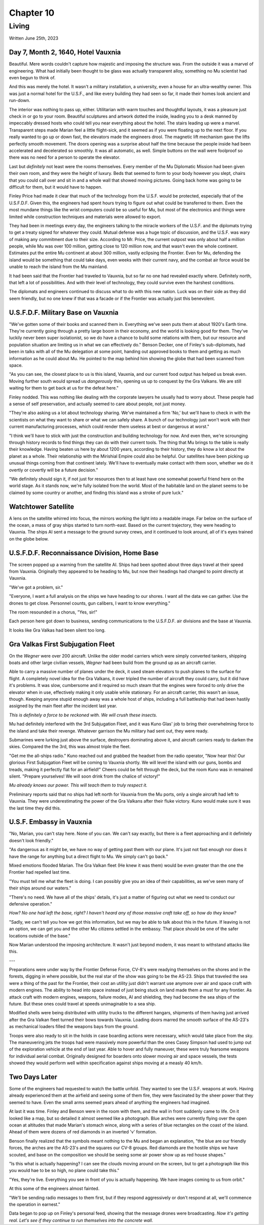 Chapter 10
==========
Living
~~~~~~

Written June 25th, 2023

.. Written 2023.07.25

Day 7, Month 2, 1640, Hotel Vauxnia
-----------------------------------

Beautiful. Mere words couldn't capture how majestic and imposing the structure was. From the outside it was a marvel of engineering. What had initially been thought to be glass was actually transparent alloy, something no Mu scientist had even begun to think of.

And this was merely the hotel. It wasn't a military installation, a university, even a house for an ultra-wealthy owner. This was just a normal hotel for the U.S.F., and like every building they had seen so far, it made their homes look ancient and run-down.

The interior was nothing to pass up, either. Utilitarian with warm touches and thoughtful layouts, it was a pleasure just check in or go to your room. Beautiful sculptures and artwork dotted the inside, leading you to a desk manned by impeccably dressed hosts who could tell you near everything about the hotel. The stairs leading up were a marvel. Transparent steps made Marian feel a little flight-sick, and it seemed as if you were floating up to the next floor. If you really wanted to go up or down fast, the elevators made the engineers drool. The magnetic lift mechanism gave the lifts perfectly smooth movement. The doors opening was a surprise about half the time because the people inside had been accelerated and decelerated so smoothly. It was all automatic, as well. Simple buttons on the wall were foolproof so there was no need for a person to operate the elevator.

Last but *definitely* not least were the rooms themselves. Every member of the Mu Diplomatic Mission had been given their own room, and they were the height of luxury. Beds that seemed to form to your body however you slept, chairs that you could call over and sit in and a whole wall that showed moving pictures. Going back home was going to be difficult for them, but it would have to happen.

Finley Price had made it clear that much of the technology from the U.S.F. would be protected, especially that of the U.S.F.D.F. Given this, the engineers had spent hours trying to figure out what could be transferred to them. Even the most mundane things like the wrist computers could be so useful for Mu, but most of the electronics and things were limited while construction techniques and materials were allowed to export.

They had been in meetings every day, the engineers talking to the miracle workers of the U.S.F. and the diplomats trying to get a treaty signed for whatever they could. Mutual defense was a huge topic of discussion, and the U.S.F. was wary of making any commitment due to their size. According to Mr. Price, the current outpost was only about half a million people, while Mu was over 100 million, getting close to 120 million now, and that wasn't even the whole continent. Estimates put the entire Mu continent at about 300 million, vastly eclipsing the Frontier. Even for Mu, defending the island would be something that could take days, even weeks with their current navy, and the combat air force would be unable to reach the island from the Mu mainland.

It had been said that the Frontier had traveled to Vauxnia, but so far no one had revealed exactly where. Definitely north, that left a lot of possibilities. And with their level of technology, they could survive even the harshest conditions.

The diplomats and engineers continued to discuss what to do with this new nation. Luck was on their side as they did seem friendly, but no one knew if that was a facade or if the Frontier was actually just this benevolent.

U.S.F.D.F. Military Base on Vauxnia
-----------------------------------

"We've gotten some of their books and scanned them in. Everything we've seen puts them at about 1920's Earth time. They're currently going through a pretty large boom in their economy, and the world is looking good for them. They've luckily never been super isolationist, so we do have a chance to build some relations with them, but our resource and population situation are limiting us in what we can effectively do." Benson Decker, one of Finley's sub-diplomats, had been in talks with all of the Mu delegation at some point, handing out approved books to them and getting as much information as he could about Mu. He pointed to the map behind him showing the globe that had been scanned from space.

"As you can see, the closest place to us is this island, Vauxnia, and our current food output has helped us break even. Moving further south would spread us *dangerously* thin, opening us up to conquest by the Gra Valkans. We are still waiting for them to get back at us for the defeat here."

Finley nodded. This was nothing like dealing with the corporate lawyers he usually had to worry about. These people had a sense of self preservation, and actually seemed to care about people, not just money.

"They're also asking us a lot about technology sharing. We've maintained a firm 'No,' but we'll have to check in with the scientists on what they want to share or what we can safely share. A bunch of our technology just won't work with their current manufacturing processes, which could render them useless at best or dangerous at worst."

"I think we'll have to stick with just the construction and building technology for now. And even then, we're scrounging through history records to find things they can do with their current tools. The thing that Mu brings to the table is really their knowledge. Having beaten us here by about 1200 years, according to their history, they do know a lot about the planet as a whole. Their relationship with the Mirishial Empire could also be helpful. Our satellites have been picking up unusual things coming from that continent lately. We'll have to eventually make contact with them soon, whether we do it overtly or covertly will be a future decision."

"We definitely should sign it, if not just for resources then to at least have one somewhat powerful friend here on the world stage. As it stands now, we're fully isolated from the world. Most of the habitable land on the planet seems to be claimed by some country or another, and finding this island was a stroke of pure luck."

Watchtower Satellite
--------------------

A lens on the satellite whirred into focus, the mirrors working the light into a readable image. Far below on the surface of the ocean, a mass of gray ships started to turn north-east. Based on the current trajectory, they were heading to Vauxnia. The ships AI sent a message to the ground survey crews, and it continued to look around, all of it's eyes trained on the globe below.

U.S.F.D.F. Reconnaissance Division, Home Base
---------------------------------------------

The screen popped up a warning from the satellite AI. Ships had been spotted about three days travel at their speed from Vauxnia. Originally they appeared to be heading to Mu, but now their headings had changed to point directly at Vauxnia.

"We've got a problem, sir."

"Everyone, I want a full analysis on the ships we have heading to our shores. I want all the data we can gather. Use the drones to get close. Personnel counts, gun calibers, I want to know everything."

The room resounded in a chorus, "Yes, sir!"

Each person here got down to business, sending communications to the U.S.F.D.F. air divisions and the base at Vauxnia.

It looks like Gra Valkas had been silent too long.

Gra Valkas First Subjugation Fleet
----------------------------------

On the *Wegner* were over 200 aircraft. Unlike the older model carriers which were simply converted tankers, shipping boats and other large civilian vessels, *Wegner* had been build from the ground up as an aircraft carrier.

Able to carry a massive number of planes under the deck, it used steam elevators to push planes to the surface for flight. A completely novel idea for the Gra Valkans, it over tripled the number of aircraft they could carry, but it did have it's problems. It was slow, cumbersome and it required so much steam that the engines were forced to only drive the elevator when in use, effectively making it only usable while stationary. For an aircraft carrier, this wasn't an issue, though. Keeping anyone stupid enough away was a whole host of ships, including a full battleship that had been hastily assigned by the main fleet after the incident last year.

*This is definitely a force to be reckoned with. We will crush these insects.*

Mu had definitely interfered with the 3rd Subjugation Fleet, and it was Kuno Glas' job to bring their overwhelming force to the island and take their revenge. Whatever garrison the Mu military had sent out, they were ready.

Submarines were lurking just above the surface, destroyers dominating above it, and aircraft carriers ready to darken the skies. Compared the the 3rd, this was almost triple the fleet.

"Get me the all-ships radio." Kuno reached out and grabbed the headset from the radio operator, "Now hear this! Our glorious First Subjugation Fleet will be coming to Vauxnia shortly. We will level the island with our guns, bombs and treads, making it perfectly flat for an airfield!" Cheers could be felt through the deck, but the room Kuno was in remained silent. "Prepare yourselves! We will soon drink from the chalice of victory!"

*Mu already knows our power. This will teach them to truly respect it.*

Preliminary reports said that no ships had left north for Vauxnia from the Mu ports, only a single aircraft had left to Vauxnia. They were underestimating the power of the Gra Valkans after their fluke victory. Kuno would make sure it was the last time they did this.

U.S.F. Embassy in Vauxnia
-------------------------

"No, Marian, you can't stay here. None of you can. We can't say exactly, but there is a fleet approaching and it definitely doesn't look friendly."

"As dangerous as it might be, we have no way of getting past them with our plane. It's just not fast enough nor does it have the range for anything but a direct flight to Mu. We simply can't go back."

Mixed emotions flooded Marian. The Gra Valkan fleet (He knew it was them) would be even greater than the one the Frontier had repelled last time.

"You must tell me what the fleet is doing. I can possibly give you an idea of their capabilities, as we've seen many of their ships around our waters."

"There's no need. We have all of the ships' details, it's just a matter of figuring out what we need to conduct our defensive operation."

*How? No one had left the base, right? I haven't heard any of those massive craft take off, so how do they know?*

"Sadly, we can't tell you how we got this information, but we may be able to talk about this in the future. If leaving is not an option, we can get you and the other Mu citizens settled in the embassy. That place should be one of the safer locations outside of the base."

Now Marian understood the imposing architecture. It wasn't just beyond modern, it was meant to withstand attacks like this.

---

Preparations were under way by the Frontier Defense Force, CV-8's were readying themselves on the shores and in the forests, digging in where possible, but the real star of the show was going to be the AS-23. Ships that traveled the sea were a thing of the past for the Frontier, their cost an utility just didn't warrant use anymore over air and space craft with modern engines. The ability to head into space instead of just being stuck on land made them a must for any frontier. As attack craft with modern engines, weapons, failure modes, AI and shielding, they had become the sea ships of the future. But these ones could travel at speeds unimaginable to a sea ship.

Modified shells were being distributed with utility trucks to the different hangars, shipments of them having just arrived after the Gra Valkan fleet turned their bows towards Vauxnia. Loading doors marred the smooth surface of the AS-23's as mechanical loaders filled the weapons bays from the ground.

Troops were also ready to sit in the holds in case boarding actions were necessary, which would take place from the sky. The maneuvering jets the troops had were massively more powerful than the ones Casey Simpson had used to jump out of the exploration vehicle at the end of last year. Able to hover and fully maneuver, these were truly fearsome weapons for individual aerial combat. Originally designed for boarders onto slower moving air and space vessels, the tests showed they would perform well within specification against ships moving at a measly 40 km/h.

Two Days Later
--------------

Some of the engineers had requested to watch the battle unfold. They wanted to see the U.S.F. weapons at work. Having already experienced them at the airfield and seeing some of them fire, they were fascinated by the sheer power that they seemed to have. Even the small arms seemed years ahead of anything the engineers had imagined.

At last it was time. Finley and Benson were in the room with them, and the wall in front suddenly came to life. On it looked like a map, but so detailed it almost seemed like a photograph. Blue arches were currently flying over the open ocean at altitudes that made Marian's stomach wince, along with a series of blue rectangles on the coast of the island. Ahead of them were dozens of red diamonds in an inverted 'v' formation.

Benson finally realized that the symbols meant nothing to the Mu and began an explanation, "the blue are our friendly forces, the arches are the AS-23's and the squares our CV-8 groups. Red diamonds are the hostile ships we have scouted, and base on the composition we should be seeing some air power show up as red house shapes."

"Is this what is actually happening? I can see the clouds moving around on the screen, but to get a photograph like this you would hae to be so high, no plane could take this."

"Yes, they're live. Everything you see in front of you is actually happening. We have images coming to us from orbit."

At this some of the engineers almost fainted.

"We'll be sending radio messages to them first, but if they respond aggressively or don't respond at all, we'll commence the operation in earnest."

Data began to pop up on Finley's personal feed, showing that the message drones were broadcasting. *Now it's getting real. Let's see if they continue to run themselves into the concrete wall.*
